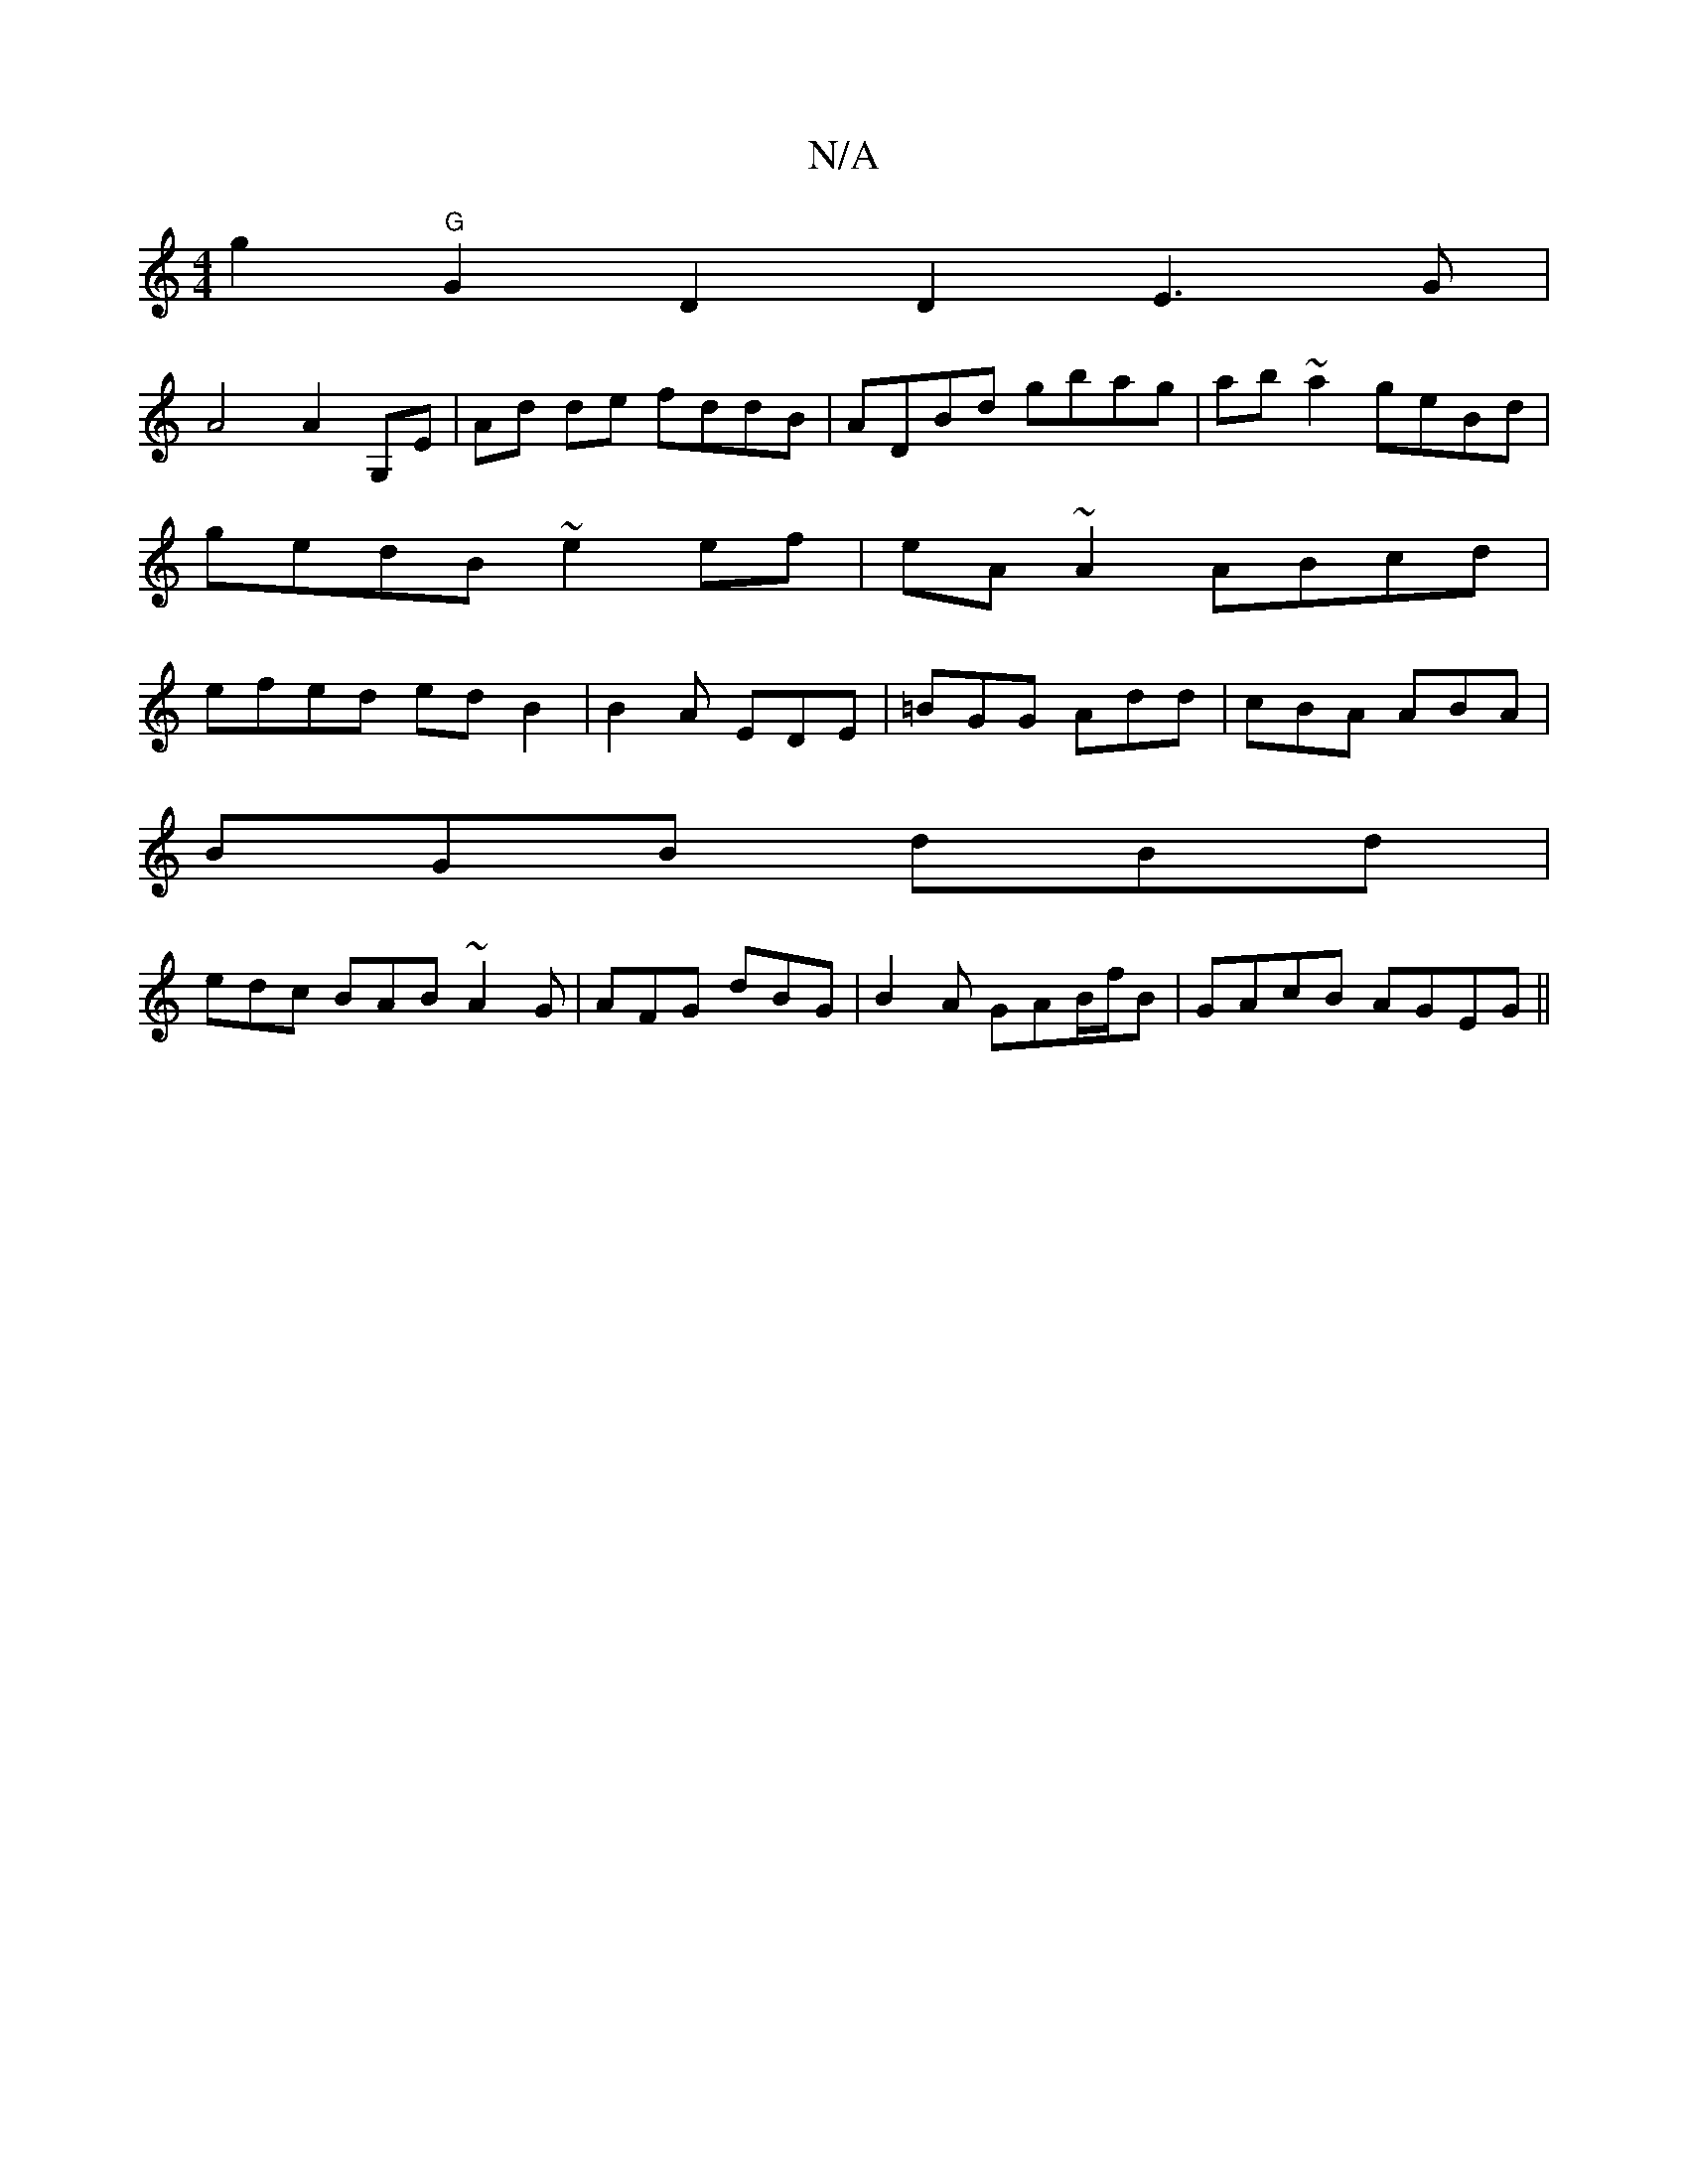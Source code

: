 X:1
T:N/A
M:4/4
R:N/A
K:Cmajor
g2 "G" G2 D2 D2 E3G|
A4 A2 G,E | Ad de fddB | ADBd gbag | ab~a2 geBd|gedB ~e2ef|eA~A2 ABcd|efed edB2|B2A EDE|=BGG Add | cBA ABA |
BGB dBd |
edc BAB ~A2G | AFG dBG |B2 A GAB/2f/2B | GAcB AGEG ||

|:B2D